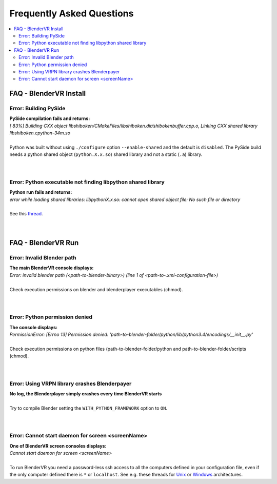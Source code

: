 ===============================
Frequently Asked Questions
===============================

.. contents::
  :local:
  :backlinks: none
  :depth: 2

FAQ - BlenderVR Install
=======================

Error: Building PySide
----------------------

| **PySide compilation fails and returns:**
| `[ 83%] Building CXX object libshiboken/CMakeFiles/libshiboken.dir/shibokenbuffer.cpp.o, Linking CXX shared library libshiboken.cpython-34m.so`
|
| Python was built without using ``./configure`` option ``--enable-shared`` and the default is ``disabled``. The PySide build needs a python shared object (``python.X.x.so``) shared library and not a static (``.a``) library.
|
|

Error: Python executable not finding libpython shared library
-------------------------------------------------------------

| **Python run fails and returns:**
| `error while loading shared libraries: libpythonX.x.so: cannot open shared object file: No such file or directory`
|
| See this `thread <http://stackoverflow.com/questions/7880454/python-executable-not-finding-libpython-shared-library>`_.
|
|

FAQ - BlenderVR Run
===================

Error: Invalid Blender path
---------------------------

| **The main BlenderVR console displays:**
| `Error: invalid blender path (<path-to-blender-binary>) (line 1 of <path-to-.xml-configuration-file>)`
|
| Check execution permissions on blender and blenderplayer executables (chmod).
|
|

Error: Python permission denied
-------------------------------

| **The console displays:**
| `PermissionError: [Errno 13] Permission denied: 'path-to-blender-folder/python/lib/python3.4/encodings/__init__.py'`
|
| Check execution permissions on python files (path-to-blender-folder/python and path-to-blender-folder/scripts (chmod).
|
|

Error: Using VRPN library crashes Blenderpayer
----------------------------------------------

| **No log, the Blenderplayer simply crashes every time BlenderVR starts**
|
| Try to compile Blender setting the ``WITH_PYTHON_FRAMEWORK`` option to ``ON``.
|
|

Error: Cannot start daemon for screen <screenName>
--------------------------------------------------

| **One of BlenderVR screen consoles displays:**
| `Cannot start daemon for screen <screenName>`
|
| To run BlenderVR you need a password-less ssh access to all the computers defined in your configuration file, even if the only computer defined there is ``*`` or ``localhost``. See e.g. these threads for `Unix <http://www.thelinuxtips.com/2011/11/step-by-step-password-less-ssh-login/>`_ or `Windows <http://www.servermom.org/passwordless-ssh-login/1608>`_ architectures.
